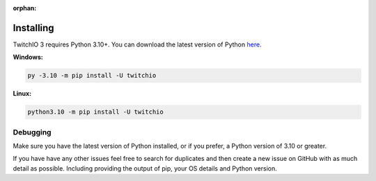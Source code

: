 :orphan:

Installing
============
TwitchIO 3 requires Python 3.10+.
You can download the latest version of Python `here <https://www.python.org/downloads/>`_.


**Windows:**

.. code:: sh

    py -3.10 -m pip install -U twitchio

**Linux:**

.. code:: sh

    python3.10 -m pip install -U twitchio


Debugging
----------
Make sure you have the latest version of Python installed, or if you prefer, a Python version of 3.10 or greater.

If you have have any other issues feel free to search for duplicates and then create a new issue on GitHub with as much detail as
possible. Including providing the output of pip, your OS details and Python version.